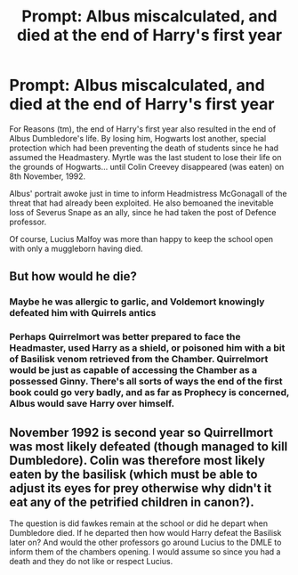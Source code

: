 #+TITLE: Prompt: Albus miscalculated, and died at the end of Harry's first year

* Prompt: Albus miscalculated, and died at the end of Harry's first year
:PROPERTIES:
:Author: wordhammer
:Score: 18
:DateUnix: 1594322250.0
:DateShort: 2020-Jul-09
:FlairText: Prompt
:END:
For Reasons (tm), the end of Harry's first year also resulted in the end of Albus Dumbledore's life. By losing him, Hogwarts lost another, special protection which had been preventing the death of students since he had assumed the Headmastery. Myrtle was the last student to lose their life on the grounds of Hogwarts... until Colin Creevey disappeared (was eaten) on 8th November, 1992.

Albus' portrait awoke just in time to inform Headmistress McGonagall of the threat that had already been exploited. He also bemoaned the inevitable loss of Severus Snape as an ally, since he had taken the post of Defence professor.

Of course, Lucius Malfoy was more than happy to keep the school open with only a muggleborn having died.


** But how would he die?
:PROPERTIES:
:Author: SenSlice
:Score: 8
:DateUnix: 1594322703.0
:DateShort: 2020-Jul-09
:END:

*** Maybe he was allergic to garlic, and Voldemort knowingly defeated him with Quirrels antics
:PROPERTIES:
:Author: Jon_Riptide
:Score: 11
:DateUnix: 1594324288.0
:DateShort: 2020-Jul-10
:END:


*** Perhaps Quirrelmort was better prepared to face the Headmaster, used Harry as a shield, or poisoned him with a bit of Basilisk venom retrieved from the Chamber. Quirrelmort would be just as capable of accessing the Chamber as a possessed Ginny. There's all sorts of ways the end of the first book could go very badly, and as far as Prophecy is concerned, Albus would save Harry over himself.
:PROPERTIES:
:Author: wordhammer
:Score: 9
:DateUnix: 1594322953.0
:DateShort: 2020-Jul-09
:END:


** November 1992 is second year so Quirrellmort was most likely defeated (though managed to kill Dumbledore). Colin was therefore most likely eaten by the basilisk (which must be able to adjust its eyes for prey otherwise why didn't it eat any of the petrified children in canon?).

The question is did fawkes remain at the school or did he depart when Dumbledore died. If he departed then how would Harry defeat the Basilisk later on? And would the other professors go around Lucius to the DMLE to inform them of the chambers opening. I would assume so since you had a death and they do not like or respect Lucius.
:PROPERTIES:
:Author: reddog44mag
:Score: 4
:DateUnix: 1594325274.0
:DateShort: 2020-Jul-10
:END:

